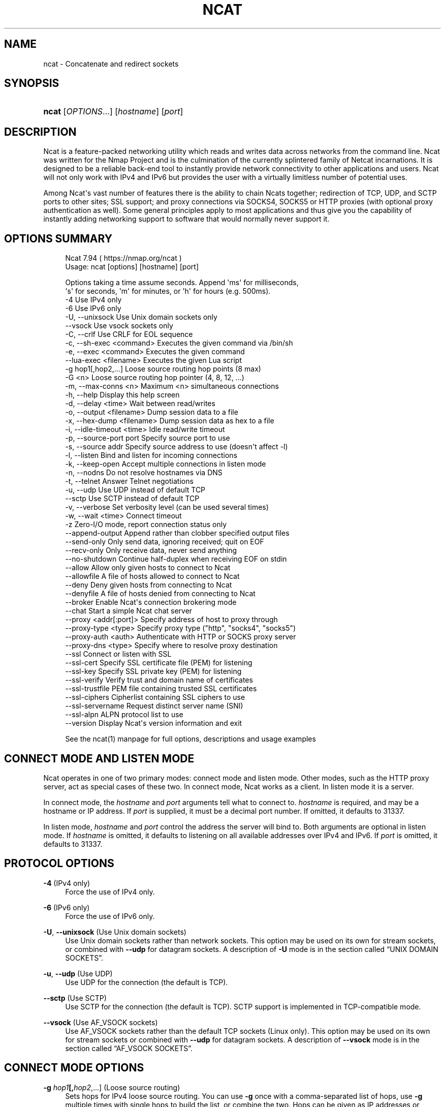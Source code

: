 '\" t
.\"     Title: Ncat
.\"    Author: [see the "Authors" section]
.\" Generator: DocBook XSL Stylesheets v1.79.1 <http://docbook.sf.net/>
.\"      Date: 05/17/2023
.\"    Manual: Ncat Reference Guide
.\"    Source: Ncat
.\"  Language: English
.\"
.TH "NCAT" "1" "05/17/2023" "Ncat" "Ncat Reference Guide"
.\" -----------------------------------------------------------------
.\" * Define some portability stuff
.\" -----------------------------------------------------------------
.\" ~~~~~~~~~~~~~~~~~~~~~~~~~~~~~~~~~~~~~~~~~~~~~~~~~~~~~~~~~~~~~~~~~
.\" http://bugs.debian.org/507673
.\" http://lists.gnu.org/archive/html/groff/2009-02/msg00013.html
.\" ~~~~~~~~~~~~~~~~~~~~~~~~~~~~~~~~~~~~~~~~~~~~~~~~~~~~~~~~~~~~~~~~~
.ie \n(.g .ds Aq \(aq
.el       .ds Aq '
.\" -----------------------------------------------------------------
.\" * set default formatting
.\" -----------------------------------------------------------------
.\" disable hyphenation
.nh
.\" disable justification (adjust text to left margin only)
.ad l
.\" -----------------------------------------------------------------
.\" * MAIN CONTENT STARTS HERE *
.\" -----------------------------------------------------------------
.SH "NAME"
ncat \- Concatenate and redirect sockets
.SH "SYNOPSIS"
.HP \w'\fBncat\fR\ 'u
\fBncat\fR [\fIOPTIONS\fR...] [\fIhostname\fR] [\fIport\fR]
.SH "DESCRIPTION"
.PP
Ncat is a feature\-packed networking utility which reads and writes data across networks from the command line\&. Ncat was written for the Nmap Project and is the culmination of the currently splintered family of Netcat incarnations\&. It is designed to be a reliable back\-end tool to instantly provide network connectivity to other applications and users\&. Ncat will not only work with IPv4 and IPv6 but provides the user with a virtually limitless number of potential uses\&.
.PP
Among Ncat\*(Aqs vast number of features there is the ability to chain Ncats together; redirection of TCP, UDP, and SCTP ports to other sites; SSL support; and proxy connections via SOCKS4, SOCKS5 or HTTP proxies (with optional proxy authentication as well)\&. Some general principles apply to most applications and thus give you the capability of instantly adding networking support to software that would normally never support it\&.
.SH "OPTIONS SUMMARY"
.PP
.if n \{\
.RS 4
.\}
.nf
Ncat 7\&.94 ( https://nmap\&.org/ncat )
Usage: ncat [options] [hostname] [port]

Options taking a time assume seconds\&. Append \*(Aqms\*(Aq for milliseconds,
\*(Aqs\*(Aq for seconds, \*(Aqm\*(Aq for minutes, or \*(Aqh\*(Aq for hours (e\&.g\&. 500ms)\&.
  \-4                         Use IPv4 only
  \-6                         Use IPv6 only
  \-U, \-\-unixsock             Use Unix domain sockets only
      \-\-vsock                Use vsock sockets only
  \-C, \-\-crlf                 Use CRLF for EOL sequence
  \-c, \-\-sh\-exec <command>    Executes the given command via /bin/sh
  \-e, \-\-exec <command>       Executes the given command
      \-\-lua\-exec <filename>  Executes the given Lua script
  \-g hop1[,hop2,\&.\&.\&.]         Loose source routing hop points (8 max)
  \-G <n>                     Loose source routing hop pointer (4, 8, 12, \&.\&.\&.)
  \-m, \-\-max\-conns <n>        Maximum <n> simultaneous connections
  \-h, \-\-help                 Display this help screen
  \-d, \-\-delay <time>         Wait between read/writes
  \-o, \-\-output <filename>    Dump session data to a file
  \-x, \-\-hex\-dump <filename>  Dump session data as hex to a file
  \-i, \-\-idle\-timeout <time>  Idle read/write timeout
  \-p, \-\-source\-port port     Specify source port to use
  \-s, \-\-source addr          Specify source address to use (doesn\*(Aqt affect \-l)
  \-l, \-\-listen               Bind and listen for incoming connections
  \-k, \-\-keep\-open            Accept multiple connections in listen mode
  \-n, \-\-nodns                Do not resolve hostnames via DNS
  \-t, \-\-telnet               Answer Telnet negotiations
  \-u, \-\-udp                  Use UDP instead of default TCP
      \-\-sctp                 Use SCTP instead of default TCP
  \-v, \-\-verbose              Set verbosity level (can be used several times)
  \-w, \-\-wait <time>          Connect timeout
  \-z                         Zero\-I/O mode, report connection status only
      \-\-append\-output        Append rather than clobber specified output files
      \-\-send\-only            Only send data, ignoring received; quit on EOF
      \-\-recv\-only            Only receive data, never send anything
      \-\-no\-shutdown          Continue half\-duplex when receiving EOF on stdin
      \-\-allow                Allow only given hosts to connect to Ncat
      \-\-allowfile            A file of hosts allowed to connect to Ncat
      \-\-deny                 Deny given hosts from connecting to Ncat
      \-\-denyfile             A file of hosts denied from connecting to Ncat
      \-\-broker               Enable Ncat\*(Aqs connection brokering mode
      \-\-chat                 Start a simple Ncat chat server
      \-\-proxy <addr[:port]>  Specify address of host to proxy through
      \-\-proxy\-type <type>    Specify proxy type ("http", "socks4", "socks5")
      \-\-proxy\-auth <auth>    Authenticate with HTTP or SOCKS proxy server
      \-\-proxy\-dns <type>     Specify where to resolve proxy destination
      \-\-ssl                  Connect or listen with SSL
      \-\-ssl\-cert             Specify SSL certificate file (PEM) for listening
      \-\-ssl\-key              Specify SSL private key (PEM) for listening
      \-\-ssl\-verify           Verify trust and domain name of certificates
      \-\-ssl\-trustfile        PEM file containing trusted SSL certificates
      \-\-ssl\-ciphers          Cipherlist containing SSL ciphers to use
      \-\-ssl\-servername       Request distinct server name (SNI)
      \-\-ssl\-alpn             ALPN protocol list to use
      \-\-version              Display Ncat\*(Aqs version information and exit

See the ncat(1) manpage for full options, descriptions and usage examples
.fi
.if n \{\
.RE
.\}
.sp
.SH "CONNECT MODE AND LISTEN MODE"
.PP
Ncat operates in one of two primary modes: connect mode and listen mode\&. Other modes, such as the HTTP proxy server, act as special cases of these two\&. In connect mode, Ncat works as a client\&. In listen mode it is a server\&.
.PP
In connect mode, the
\fB\fIhostname\fR\fR
and
\fB\fIport\fR\fR
arguments tell what to connect to\&.
\fB\fIhostname\fR\fR
is required, and may be a hostname or IP address\&. If
\fB\fIport\fR\fR
is supplied, it must be a decimal port number\&. If omitted, it defaults to 31337\&.
.PP
In listen mode,
\fB\fIhostname\fR\fR
and
\fB\fIport\fR\fR
control the address the server will bind to\&. Both arguments are optional in listen mode\&. If
\fB\fIhostname\fR\fR
is omitted, it defaults to listening on all available addresses over IPv4 and IPv6\&. If
\fB\fIport\fR\fR
is omitted, it defaults to 31337\&.
.SH "PROTOCOL OPTIONS"
.PP
\fB\-4\fR (IPv4 only)
.RS 4
Force the use of IPv4 only\&.
.RE
.PP
\fB\-6\fR (IPv6 only)
.RS 4
Force the use of IPv6 only\&.
.RE
.PP
\fB\-U\fR, \fB\-\-unixsock\fR (Use Unix domain sockets)
.RS 4
Use Unix domain sockets rather than network sockets\&. This option may be used on its own for stream sockets, or combined with
\fB\-\-udp\fR
for datagram sockets\&. A description of
\fB\-U\fR
mode is in
the section called \(lqUNIX DOMAIN SOCKETS\(rq\&.
.RE
.PP
\fB\-u\fR, \fB\-\-udp\fR (Use UDP)
.RS 4
Use UDP for the connection (the default is TCP)\&.
.RE
.PP
\fB\-\-sctp\fR (Use SCTP)
.RS 4
Use SCTP for the connection (the default is TCP)\&. SCTP support is implemented in TCP\-compatible mode\&.
.RE
.PP
\fB\-\-vsock\fR (Use AF_VSOCK sockets)
.RS 4
Use AF_VSOCK sockets rather than the default TCP sockets (Linux only)\&. This option may be used on its own for stream sockets or combined with
\fB\-\-udp\fR
for datagram sockets\&. A description of
\fB\-\-vsock\fR
mode is in
the section called \(lqAF_VSOCK SOCKETS\(rq\&.
.RE
.SH "CONNECT MODE OPTIONS"
.PP
\fB\-g \fR\fB\fIhop1\fR\fR\fB[,\fIhop2\fR,\&.\&.\&.]\fR (Loose source routing)
.RS 4
Sets hops for IPv4 loose source routing\&. You can use
\fB\-g\fR
once with a comma\-separated list of hops, use
\fB\-g\fR
multiple times with single hops to build the list, or combine the two\&. Hops can be given as IP addresses or hostnames\&.
.RE
.PP
\fB\-G \fR\fB\fIptr\fR\fR (Set source routing pointer)
.RS 4
Sets the IPv4 source route
\(lqpointer\(rq
for use with
\fB\-g\fR\&. The argument must be a multiple of 4 and no more than 28\&. Not all operating systems support setting this pointer to anything other than four\&.
.RE
.PP
\fB\-p \fR\fB\fIport\fR\fR, \fB\-\-source\-port \fR\fB\fIport\fR\fR (Specify source port)
.RS 4
Set the port number for Ncat to bind to\&.
.RE
.PP
\fB\-s \fR\fB\fIhost\fR\fR, \fB\-\-source \fR\fB\fIhost\fR\fR (Specify source address)
.RS 4
Set the address for Ncat to bind to\&.
.RE
.SH "LISTEN MODE OPTIONS"
.PP
See
the section called \(lqACCESS CONTROL OPTIONS\(rq
for information on limiting the hosts that may connect to the listening Ncat process\&.
.PP
\fB\-l\fR, \fB\-\-listen\fR (Listen for connections)
.RS 4
Listen for connections rather than connecting to a remote machine
.RE
.PP
\fB\-m \fR\fB\fInumconns\fR\fR, \fB\-\-max\-conns \fR\fB\fInumconns\fR\fR (Specify maximum number of connections)
.RS 4
The maximum number of simultaneous connections accepted by an Ncat instance\&. 100 is the default (60 on Windows)\&.
.RE
.PP
\fB\-k\fR, \fB\-\-keep\-open\fR (Accept multiple connections)
.RS 4
Normally a listening server accepts only one connection and then quits when the connection is closed\&. This option makes it accept multiple simultaneous connections and wait for more connections after they have all been closed\&. It must be combined with
\fB\-\-listen\fR\&. In this mode there is no way for Ncat to know when its network input is finished, so it will keep running until interrupted\&. This also means that it will never close its output stream, so any program reading from Ncat and looking for end\-of\-file will also hang\&.
.RE
.PP
\fB\-\-broker\fR (Connection brokering)
.RS 4
Allow multiple parties to connect to a centralised Ncat server and communicate with each other\&. Ncat can broker communication between systems that are behind a NAT or otherwise unable to directly connect\&. This option is used in conjunction with
\fB\-\-listen\fR, which causes the
\fB\-\-listen\fR
port to have broker mode enabled\&.
.RE
.PP
\fB\-\-chat\fR (Ad\-hoc \(lqchat server\(rq)
.RS 4
The
\fB\-\-chat\fR
option enables chat mode, intended for the exchange of text between several users\&. In chat mode, connection brokering is turned on\&. Ncat prefixes each message received with an ID before relaying it to the other connections\&. The ID is unique for each connected client\&. This helps distinguish who sent what\&. Additionally, non\-printing characters such as control characters are escaped to keep them from doing damage to a terminal\&.
.RE
.SH "SSL OPTIONS"
.PP
\fB\-\-ssl\fR (Use SSL)
.RS 4
In connect mode, this option transparently negotiates an SSL session with an SSL server to securely encrypt the connection\&. This is particularly handy for talking to SSL enabled HTTP servers, etc\&.
.sp
In server mode, this option listens for incoming SSL connections, rather than plain untunneled traffic\&.
.sp
In UDP mode, this option enables Datagram TLS (DTLS)\&.
.RE
.PP
\fB\-\-ssl\-verify\fR (Verify server certificates)
.RS 4
In client mode,
\fB\-\-ssl\-verify\fR
is like
\fB\-\-ssl\fR
except that it also requires verification of the server certificate\&. Ncat comes with a default set of trusted certificates in the file
ca\-bundle\&.crt\&.
Some operating systems provide a default list of trusted certificates; these will also be used if available\&. Use
\fB\-\-ssl\-trustfile\fR
to give a custom list\&. Use
\fB\-v\fR
one or more times to get details about verification failures\&.
Ncat does not check for revoked certificates\&.
.sp
This option has no effect in server mode\&.
.RE
.PP
\fB\-\-ssl\-cert \fR\fB\fIcertfile\&.pem\fR\fR (Specify SSL certificate)
.RS 4
This option gives the location of a PEM\-encoded certificate files used to authenticate the server (in listen mode) or the client (in connect mode)\&. Use it in combination with
\fB\-\-ssl\-key\fR\&.
.RE
.PP
\fB\-\-ssl\-key \fR\fB\fIkeyfile\&.pem\fR\fR (Specify SSL private key)
.RS 4
This option gives the location of the PEM\-encoded private key file that goes with the certificate named with
\fB\-\-ssl\-cert\fR\&.
.RE
.PP
\fB\-\-ssl\-trustfile \fR\fB\fIcert\&.pem\fR\fR (List trusted certificates)
.RS 4
This option sets a list of certificates that are trusted for purposes of certificate verification\&. It has no effect unless combined with
\fB\-\-ssl\-verify\fR\&. The argument to this option is the name of a PEM
file containing trusted certificates\&. Typically, the file will contain certificates of certification authorities, though it may also contain server certificates directly\&. When this option is used, Ncat does not use its default certificates\&.
.RE
.PP
\fB\-\-ssl\-ciphers \fR\fB\fIcipherlist\fR\fR (Specify SSL ciphersuites)
.RS 4
This option sets the list of ciphersuites that Ncat will use when connecting to servers or when accepting SSL connections from clients\&. The syntax is described in the OpenSSL ciphers(1) man page, and defaults to
ALL:!aNULL:!eNULL:!LOW:!EXP:!RC4:!MD5:@STRENGTH
.RE
.PP
\fB\-\-ssl\-servername \fR\fB\fIname\fR\fR (Request distinct server name)
.RS 4
In client mode, this option sets the TLS SNI (Server Name Indication) extension, which tells the server the name of the logical server Ncat is contacting\&. This is important when the target server hosts multiple virtual servers at a single underlying network address\&. If the option is not provided, the TLS SNI extension will be populated with the target server hostname\&.
.RE
.PP
\fB\-\-ssl\-alpn \fR\fB\fIALPN list\fR\fR (Specify ALPN protocol list)
.RS 4
This option allows you to specify a comma\-separated list of protocols to send via the Application\-Layer Protocol Negotiation (ALPN) TLS extension\&. Not supported by all versions of OpenSSL\&.
.RE
.SH "PROXY OPTIONS"
.PP
\fB\-\-proxy \fR\fB\fIhost\fR\fR\fB[:\fIport\fR]\fR (Specify proxy address)
.RS 4
Requests proxying through
\fIhost\fR:\fIport\fR, using the protocol specified by
\fB\-\-proxy\-type\fR\&.
.sp
If no port is specified, the proxy protocol\*(Aqs well\-known port is used (1080 for SOCKS and 3128 for HTTP)\&. When specifying an IPv6 HTTP proxy server using the IP address rather than the hostname, the square\-bracket notation (for example [2001:db8::1]:8080) MUST be used to separate the port from the IPv6 address\&. If the proxy requires authentication, use
\fB\-\-proxy\-auth\fR\&.
.RE
.PP
\fB\-\-proxy\-type \fR\fB\fIproto\fR\fR (Specify proxy protocol)
.RS 4
In connect mode, this option requests the protocol
\fIproto\fR
to connect through the proxy host specified by
\fB\-\-proxy\fR\&. In listen mode, this option has Ncat act as a proxy server using the specified protocol\&.
.sp
The currently available protocols in connect mode are
http
(CONNECT),
socks4
(SOCKSv4), and
socks5
(SOCKSv5)\&. The only server currently supported is
http\&. If this option is not used, the default protocol is
http\&.
.RE
.PP
\fB\-\-proxy\-auth \fR\fB\fIuser\fR\fR\fB[:\fIpass\fR]\fR (Specify proxy credentials)
.RS 4
In connect mode, gives the credentials that will be used to connect to the proxy server\&. In listen mode, gives the credentials that will be required of connecting clients\&. For use with
\fB\-\-proxy\-type http\fR
or
\fB\-\-proxy\-type socks5\fR, the form should be username:password\&. For
\fB\-\-proxy\-type socks4\fR, it should be a username only\&.
.sp
These credentials can be alternatively passed onto Ncat by setting environment variable
\fBNCAT_PROXY_AUTH\fR, which reduces the risk of the credentials being captured in process logs\&. (Option
\fB\-\-proxy\-auth\fR
takes precedence\&.)
.RE
.PP
\fB\-\-proxy\-dns \fR\fB\fItype\fR\fR (Specify where to resolve proxy destination)
.RS 4
In connect mode, it provides control over whether proxy destination hostnames are resolved by the remote proxy server or locally, by Ncat itself\&. Possible values for
\fItype\fR
are:
.sp
local
\- Hostnames are resolved locally on the Ncat host\&. Ncat exits with error if the hostname cannot be resolved\&.
.sp
remote
\- Hostnames are passed directly onto the remote proxy server\&. This is the default behavior\&.
.sp
both
\- Hostname resolution is first attempted on the Ncat host\&. Unresolvable hostnames are passed onto the remote proxy server\&.
.sp
none
\- Hostname resolution is completely disabled\&. Only a literal IPv4 or IPv6 address can be used as the proxy destination\&.
.sp
Local hostname resolution generally respects IP version specified with options
\fB\-4\fR
or
\fB\-6\fR, except for SOCKS4, which is incompatible with IPv6\&.
.RE
.SH "COMMAND EXECUTION OPTIONS"
.PP
\fB\-e \fR\fB\fIcommand\fR\fR, \fB\-\-exec \fR\fB\fIcommand\fR\fR (Execute command)
.RS 4
Execute the specified command after a connection has been established\&. The command must be specified as a full pathname\&. All input from the remote client will be sent to the application and responses sent back to the remote client over the socket, thus making your command\-line application interactive over a socket\&. Combined with
\fB\-\-keep\-open\fR, Ncat will handle multiple simultaneous connections to your specified port/application like inetd\&. Ncat will only accept a maximum, definable, number of simultaneous connections controlled by the
\fB\-m\fR
option\&. By default this is set to 100 (60 on Windows)\&.
.RE
.PP
\fB\-c \fR\fB\fIcommand\fR\fR, \fB\-\-sh\-exec \fR\fB\fIcommand\fR\fR (Execute command via sh)
.RS 4
Same as
\fB\-e\fR, except it tries to execute the command via
/bin/sh\&. This means you don\*(Aqt have to specify the full path for the command, and shell facilities like environment variables are available\&.
.RE
.PP
\fB\-\-lua\-exec \fR\fB\fIfile\fR\fR (Execute a \&.lua script)
.RS 4
Runs the specified file as a Lua script after a connection has been established, using a built\-in interpreter\&. Both the script\*(Aqs standard input and the standard output are redirected to the connection data streams\&.
.RE
.PP
All exec options add the following variables to the child\*(Aqs environment:
.PP
\fBNCAT_REMOTE_ADDR\fR, \fBNCAT_REMOTE_PORT\fR
.RS 4
The IP address and port number of the remote host\&. In connect mode, it\*(Aqs the target\*(Aqs address; in listen mode, it\*(Aqs the client\*(Aqs address\&.
.RE
.PP
\fBNCAT_LOCAL_ADDR\fR, \fBNCAT_LOCAL_PORT\fR
.RS 4
The IP address and port number of the local end of the connection\&.
.RE
.PP
\fBNCAT_PROTO\fR
.RS 4
The protocol in use: one of
TCP,
UDP, and
SCTP\&.
.RE
.SH "ACCESS CONTROL OPTIONS"
.PP
\fB\-\-allow \fR\fB\fIhost\fR\fR\fB[,\fIhost\fR,\&.\&.\&.]\fR (Allow connections)
.RS 4
The list of hosts specified will be the only hosts allowed to connect to the Ncat process\&. All other connection attempts will be disconnected\&. In case of a conflict between
\fB\-\-allow\fR
and
\fB\-\-deny\fR,
\fB\-\-allow\fR
takes precedence\&. Host specifications follow the same syntax used by Nmap\&.
.RE
.PP
\fB\-\-allowfile \fR\fB\fIfile\fR\fR (Allow connections from file)
.RS 4
This has the same functionality as
\fB\-\-allow\fR, except that the allowed hosts are provided in a new\-line delimited allow file, rather than directly on the command line\&.
.RE
.PP
\fB\-\-deny \fR\fB\fIhost\fR\fR\fB[,\fIhost\fR,\&.\&.\&.]\fR (Deny connections)
.RS 4
Issue Ncat with a list of hosts that will not be allowed to connect to the listening Ncat process\&. Specified hosts will have their session silently terminated if they try to connect\&. In case of a conflict between
\fB\-\-allow\fR
and
\fB\-\-deny\fR,
\fB\-\-allow\fR
takes precedence\&. Host specifications follow the same syntax used by Nmap\&.
.RE
.PP
\fB\-\-denyfile \fR\fB\fIfile\fR\fR (Deny connections from file)
.RS 4
This is the same functionality as
\fB\-\-deny\fR, except that excluded hosts are provided in a new\-line delimited deny file, rather than directly on the command line\&.
.RE
.SH "TIMING OPTIONS"
.PP
These options accept a
time
parameter\&. This is specified in seconds by default, though you can append
ms,
s,
m, or
h
to the value to specify milliseconds, seconds, minutes, or hours\&.
.PP
\fB\-d \fR\fB\fItime\fR\fR, \fB\-\-delay \fR\fB\fItime\fR\fR (Specify line delay)
.RS 4
Set the delay interval for lines sent\&. This effectively limits the number of lines that Ncat will send in the specified period\&. This may be useful for low\-bandwidth sites, or have other uses such as coping with annoying
\fBiptables \-\-limit\fR
options\&.
.RE
.PP
\fB\-i \fR\fB\fItime\fR\fR, \fB\-\-idle\-timeout \fR\fB\fItime\fR\fR (Specify idle timeout)
.RS 4
Set a fixed timeout for idle connections\&. If the idle timeout is reached, the connection is terminated\&.
.RE
.PP
\fB\-w \fR\fB\fItime\fR\fR, \fB\-\-wait \fR\fB\fItime\fR\fR (Specify connect timeout)
.RS 4
Set a fixed timeout for connection attempts\&.
.RE
.SH "OUTPUT OPTIONS"
.PP
\fB\-o \fR\fB\fIfile\fR\fR, \fB\-\-output \fR\fB\fIfile\fR\fR (Save session data)
.RS 4
Dump session data to a file
.RE
.PP
\fB\-x \fR\fB\fIfile\fR\fR, \fB\-\-hex\-dump \fR\fB\fIfile\fR\fR (Save session data in hex)
.RS 4
Dump session data in hex to a file\&.
.RE
.PP
\fB\-\-append\-output\fR (Append output)
.RS 4
Issue Ncat with
\fB\-\-append\-ouput\fR
along with
\fB\-o\fR
and/or
\fB\-x\fR
and it will append the resulted output rather than truncating the specified output files\&.
.RE
.PP
\fB\-v\fR, \fB\-\-verbose\fR (Be verbose)
.RS 4
Issue Ncat with
\fB\-v\fR
and it will be verbose and display all kinds of useful connection based information\&. Use more than once (\fB\-vv\fR,
\fB\-vvv\fR\&.\&.\&.) for greater verbosity\&.
.RE
.SH "MISC OPTIONS"
.PP
\fB\-C\fR, \fB\-\-crlf\fR (Use CRLF as EOL)
.RS 4
This option tells Ncat to convert LF
line endings to CRLF
when taking input from standard input\&.
This is useful for talking to some stringent servers directly from a terminal in one of the many common plain\-text protocols that use CRLF for end\-of\-line\&.
.RE
.PP
\fB\-h\fR, \fB\-\-help\fR (Help screen)
.RS 4
Displays a short help screen with common options and parameters, and then exits\&.
.RE
.PP
\fB\-\-recv\-only\fR (Only receive data)
.RS 4
If this option is passed, Ncat will only receive data and will not try to send anything\&.
.RE
.PP
\fB\-\-send\-only\fR (Only send data)
.RS 4
If this option is passed, then Ncat will only send data and will ignore anything received\&. This option also causes Ncat to close the network connection and terminate after EOF is received on standard input\&.
.RE
.PP
\fB\-\-no\-shutdown\fR (Do not shutdown into half\-duplex mode)
.RS 4
If this option is passed, Ncat will not invoke shutdown on a socket after seeing EOF on stdin\&. This is provided for backward\-compatibility with OpenBSD netcat, which exhibits this behavior when executed with its \*(Aq\-d\*(Aq option\&.
.RE
.PP
\fB\-n\fR, \fB\-\-nodns\fR (Do not resolve hostnames)
.RS 4
Completely disable hostname resolution across all Ncat options, such as the destination, source address, source routing hops, and the proxy\&. All addresses must be specified numerically\&. (Note that resolution of proxy destinations is controlled separately via option
\fB\-\-proxy\-dns\fR\&.)
.RE
.PP
\fB\-t\fR, \fB\-\-telnet\fR (Answer Telnet negotiations)
.RS 4
Handle DO/DONT WILL/WONT Telnet negotiations\&. This makes it possible to script Telnet sessions with Ncat\&.
.RE
.PP
\fB\-\-version\fR (Display version)
.RS 4
Displays the Ncat version number and exits\&.
.RE
.SH "UNIX DOMAIN SOCKETS"
.PP
The
\fB\-U\fR
option (same as
\fB\-\-unixsock\fR) causes Ncat to use Unix domain sockets rather than network sockets\&. Unix domain sockets exist as an entry in the filesystem\&. You must give the name of a socket to connect to or to listen on\&. For example, to make a connection,
.PP
\fBncat \-U ~/unixsock\fR
.PP
To listen on a socket:
.PP
\fBncat \-l \-U ~/unixsock\fR
.PP
Listen mode will create the socket if it doesn\*(Aqt exist\&. The socket will continue to exist after the program ends\&.
.PP
Both stream and datagram domain sockets are supported\&. Use
\fB\-U\fR
on its own for stream sockets, or combine it with
\fB\-\-udp\fR
for datagram sockets\&. Datagram sockets require a source socket to connect from\&. By default, a source socket with a random filename will be created as needed, and deleted when the program ends\&. Use the
\fB\-\-source\fR
with a path to use a source socket with a specific name\&.
.SH "AF_VSOCK SOCKETS"
.PP
The
\fB\-\-vsock\fR
option causes Ncat to use AF_VSOCK sockets rather than network sockets\&. A CID must be given instead of a hostname or IP address\&. For example, to make a connection to the host,
.PP
\fBncat \-\-vsock 2 1234\fR
.PP
To listen on a socket:
.PP
\fBncat \-l \-\-vsock 1234\fR
.PP
Both stream and datagram domain sockets are supported, but socket type availability depends on the hypervisor\&. Use
\fB\-\-vsock\fR
on its own for stream sockets, or combine it with
\fB\-\-udp\fR
for datagram sockets\&.
.SH "EXAMPLES"
.PP
Connect to example\&.org on TCP port 8080\&.
.RS 4
\fBncat example\&.org 8080\fR
.RE
.PP
Listen for connections on TCP port 8080\&.
.RS 4
\fBncat \-l 8080\fR
.RE
.PP
Redirect TCP port 8080 on the local machine to host on port 80\&.
.RS 4
\fBncat \-\-sh\-exec "ncat example\&.org 80" \-l 8080 \-\-keep\-open\fR
.RE
.PP
Bind to TCP port 8081 and attach /bin/bash for the world to access freely\&.
.RS 4
\fBncat \-\-exec "/bin/bash" \-l 8081 \-\-keep\-open\fR
.RE
.PP
Bind a shell to TCP port 8081, limit access to hosts on a local network, and limit the maximum number of simultaneous connections to 3\&.
.RS 4
\fBncat \-\-exec "/bin/bash" \-\-max\-conns 3 \-\-allow 192\&.168\&.0\&.0/24 \-l 8081 \-\-keep\-open\fR
.RE
.PP
Connect to smtphost:25 through a SOCKS4 server on port 1080\&.
.RS 4
\fBncat \-\-proxy socks4host \-\-proxy\-type socks4 \-\-proxy\-auth joe smtphost 25\fR
.RE
.PP
Connect to smtphost:25 through a SOCKS5 server on port 1080\&.
.RS 4
\fBncat \-\-proxy socks5host \-\-proxy\-type socks5 \-\-proxy\-auth joe:secret smtphost 25\fR
.RE
.PP
Create an HTTP proxy server on localhost port 8888\&.
.RS 4
\fBncat \-l \-\-proxy\-type http localhost 8888\fR
.RE
.PP
Send a file over TCP port 9899 from host2 (client) to host1 (server)\&.
.RS 4
HOST1$
\fBncat \-l 9899 > outputfile\fR
.sp
HOST2$
\fBncat HOST1 9899 < inputfile\fR
.RE
.PP
Transfer in the other direction, turning Ncat into a \(lqone file\(rq server\&.
.RS 4
HOST1$
\fBncat \-l 9899 < inputfile\fR
.sp
HOST2$
\fBncat HOST1 9899 > outputfile\fR
.RE
.SH "EXIT CODE"
.PP
The exit code reflects whether a connection was made and completed successfully\&. 0 means there was no error\&. 1 means there was a network error of some kind, for example
\(lqConnection refused\(rq
or
\(lqConnection reset\(rq\&. 2 is reserved for all other errors, like an invalid option or a nonexistent file\&.
.SH "BUGS"
.PP
Like its authors, Ncat isn\*(Aqt perfect\&. But you can help make it better by sending bug reports or even writing patches\&. If Ncat doesn\*(Aqt behave the way you expect, first upgrade to the latest version available from
\m[blue]\fB\%https://nmap.org\fR\m[]\&. If the problem persists, do some research to determine whether it has already been discovered and addressed\&. Try Googling the error message or browsing the
nmap\-dev
archives at
\m[blue]\fB\%https://seclists.org/\fR\m[]\&.

Read this full manual page as well\&. If nothing comes of this, mail a bug report to
<dev@nmap\&.org>\&. Please include everything you have learned about the problem, as well as what version of Ncat you are running and what operating system version it is running on\&. Problem reports and Ncat usage questions sent to dev@nmap\&.org are far more likely to be answered than those sent to Fyodor directly\&.
.PP
Code patches to fix bugs are even better than bug reports\&. Basic instructions for creating patch files with your changes are available at
\m[blue]\fB\%https://svn.nmap.org/nmap/HACKING\fR\m[]\&. Patches may be sent to
nmap\-dev
(recommended) or to Fyodor directly\&.
.SH "AUTHORS"
.sp
.RS 4
.ie n \{\
\h'-04'\(bu\h'+03'\c
.\}
.el \{\
.sp -1
.IP \(bu 2.3
.\}
Chris Gibson
<chris@linuxops\&.net>
.RE
.sp
.RS 4
.ie n \{\
\h'-04'\(bu\h'+03'\c
.\}
.el \{\
.sp -1
.IP \(bu 2.3
.\}
Gordon Lyon (Fyodor)<fyodor@nmap\&.org>
(\m[blue]\fB\%http://insecure.org\fR\m[])
.RE
.sp
.RS 4
.ie n \{\
\h'-04'\(bu\h'+03'\c
.\}
.el \{\
.sp -1
.IP \(bu 2.3
.\}
Kris Katterjohn
<katterjohn@gmail\&.com>
.RE
.sp
.RS 4
.ie n \{\
\h'-04'\(bu\h'+03'\c
.\}
.el \{\
.sp -1
.IP \(bu 2.3
.\}
Mixter
<mixter@gmail\&.com>
.RE
.PP
The original Netcat was written by *Hobbit*
<hobbit@avian\&.org>\&. While Ncat isn\*(Aqt built on any code from the
\(lqtraditional\(rq
Netcat (or any other implementation), Ncat is most definitely based on Netcat in spirit and functionality\&.
.SH "LEGAL NOTICES"
.SS "Ncat Copyright and Licensing"
.PP
Ncat is (C) 2005\(en2022 Nmap Software LLC\&. It is distributed as free and open source software under the same license terms as our Nmap software\&. Precise terms and further details are available
from \m[blue]\fB\%https://nmap.org/man/man-legal.html\fR\m[]\&.
.SS "Creative Commons License for this Ncat Guide"
.PP
This
Ncat Reference Guide
is (C) 2005\(en2022 Nmap Software LLC\&. It is hereby placed under version 3\&.0 of the
\m[blue]\fBCreative Commons Attribution License\fR\m[]\&\s-2\u[1]\d\s+2\&. This allows you redistribute and modify the work as you desire, as long as you credit the original source\&. Alternatively, you may choose to treat this document as falling under the same license as Ncat itself (discussed previously)\&.
.SS "Source Code Availability and Community Contributions"
.PP
Source is provided to this software because we believe users have a right to know exactly what a program is going to do before they run it\&. This also allows you to audit the software for security holes (none have been found so far)\&.
.PP
Source code also allows you to port Nmap (which includes Ncat) to new platforms, fix bugs, and add new features\&. You are highly encouraged to send your changes to
<dev@nmap\&.org>
for possible incorporation into the main distribution\&. By sending these changes to Fyodor or one of the Insecure\&.Org development mailing lists, it is assumed that you are offering the Nmap Project (Nmap Software LLC) the unlimited, non\-exclusive right to reuse, modify, and relicense the code\&. Nmap will always be available open source,
but this is important because the inability to relicense code has caused devastating problems for other Free Software projects (such as KDE and NASM)\&. We also occasionally relicense the code to third parties as discussed in the Nmap man page\&. If you wish to specify special license conditions of your contributions, just say so when you send them\&.
.SS "No Warranty"
.PP
This program is distributed in the hope that it will be useful, but WITHOUT ANY WARRANTY; without even the implied warranty of MERCHANTABILITY or FITNESS FOR A PARTICULAR PURPOSE\&. See the Nmap Public Source License for more details at
\m[blue]\fB\%https://nmap.org/npsl/\fR\m[], or in the
LICENSE
file included with Nmap\&.
.SS "Inappropriate Usage"
.PP
Ncat should never be installed with special privileges (e\&.g\&. suid root)\&.
That would open up a major security vulnerability as other users on the system (or attackers) could use it for privilege escalation\&.
.SS "Third\-Party Software"
.PP
This product includes software developed by the
\m[blue]\fBApache Software Foundation\fR\m[]\&\s-2\u[2]\d\s+2\&. A modified version of the
\m[blue]\fBLibpcap portable packet capture library\fR\m[]\&\s-2\u[3]\d\s+2
is distributed along with Ncat\&. The Windows version of Ncat utilized the Libpcap\-derived
\m[blue]\fBNpcap library\fR\m[]\&\s-2\u[4]\d\s+2
instead\&. Certain raw networking functions use the
\m[blue]\fBLibdnet\fR\m[]\&\s-2\u[5]\d\s+2
networking library, which was written by Dug Song\&.
A modified version is distributed with Ncat\&. Ncat can optionally link with the
\m[blue]\fBOpenSSL cryptography toolkit\fR\m[]\&\s-2\u[6]\d\s+2
for SSL version detection support\&. All of the third\-party software described in this paragraph is freely redistributable under BSD\-style software licenses\&.
.SH "NOTES"
.IP " 1." 4
Creative Commons Attribution License
.RS 4
\%http://creativecommons.org/licenses/by/3.0/
.RE
.IP " 2." 4
Apache Software Foundation
.RS 4
\%http://www.apache.org
.RE
.IP " 3." 4
Libpcap portable packet capture library
.RS 4
\%http://www.tcpdump.org
.RE
.IP " 4." 4
Npcap library
.RS 4
\%https://npcap.com
.RE
.IP " 5." 4
Libdnet
.RS 4
\%http://libdnet.sourceforge.net
.RE
.IP " 6." 4
OpenSSL cryptography toolkit
.RS 4
\%http://www.openssl.org
.RE
